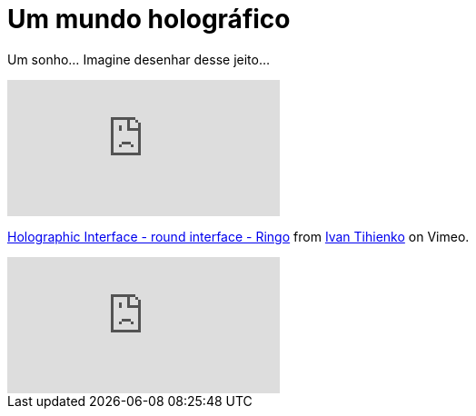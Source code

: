 = Um mundo holográfico
:published_at: 2011-01-25
:hp-image: https://62e528761d0685343e1c-f3d1b99a743ffa4142d9d7f1978d9686.ssl.cf2.rackcdn.com/files/79032/wide_article/width1356x668/image-20150423-3117-19fbrah.png
:uri-holo: http://vimeo.com/1416530
:uri-ivan: http://vimeo.com/user488156

Um sonho... Imagine desenhar desse jeito...

video::1416530[vimeo]
{uri-holo}[Holographic Interface - round interface - Ringo] from {uri-ivan}[Ivan Tihienko] on Vimeo.

video::VzFpg271sm8[youtube]